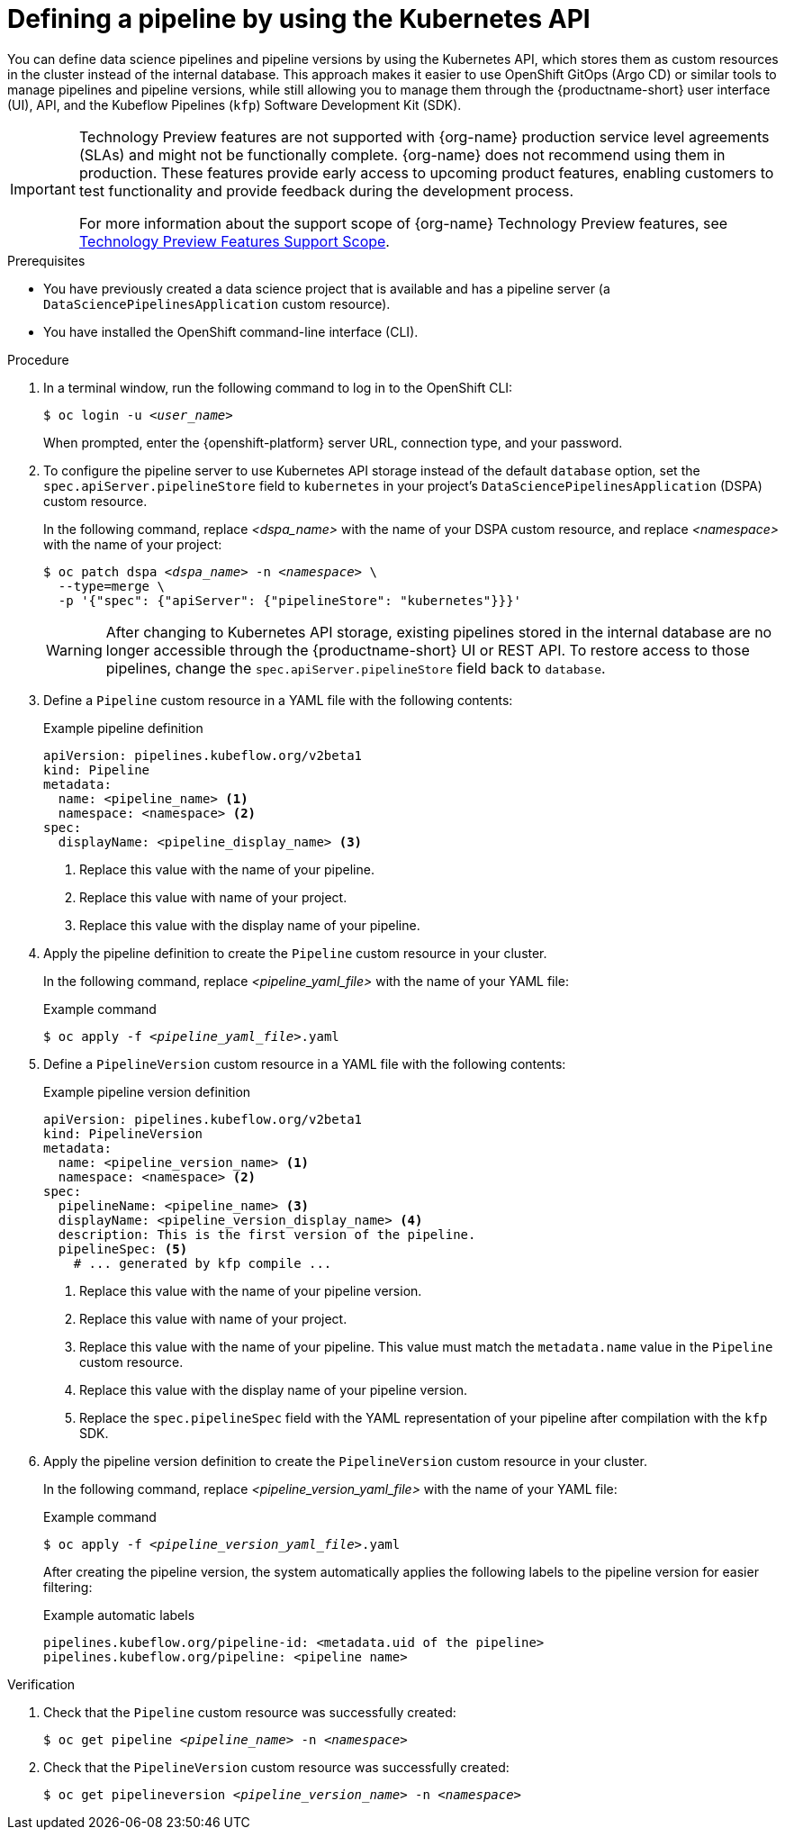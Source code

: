 :_module-type: PROCEDURE

[id="defining-a-pipeline-by-using-the-kubernetes-api_{context}"]
= Defining a pipeline by using the Kubernetes API

[role='_abstract']

You can define data science pipelines and pipeline versions by using the Kubernetes API, which stores them as custom resources in the cluster instead of the internal database. This approach makes it easier to use OpenShift GitOps (Argo CD) or similar tools to manage pipelines and pipeline versions, while still allowing you to manage them through the {productname-short} user interface (UI), API, and the Kubeflow Pipelines (`kfp`) Software Development Kit (SDK).

ifndef::upstream[]
[IMPORTANT]
====
ifdef::self-managed[]
Defining pipeline versions by using the Kubernetes API is currently available in {productname-long} {vernum} as a Technology Preview feature.
endif::[]
ifdef::cloud-service[]
Defining pipeline versions by using the Kubernetes API is currently available in {productname-long} as a Technology Preview feature.
endif::[]
Technology Preview features are not supported with {org-name} production service level agreements (SLAs) and might not be functionally complete.
{org-name} does not recommend using them in production.
These features provide early access to upcoming product features, enabling customers to test functionality and provide feedback during the development process.

For more information about the support scope of {org-name} Technology Preview features, see link:https://access.redhat.com/support/offerings/techpreview/[Technology Preview Features Support Scope].
====
endif::[]

.Prerequisites
* You have previously created a data science project that is available and has a pipeline server (a `DataSciencePipelinesApplication` custom resource).
* You have installed the OpenShift command-line interface (CLI).

.Procedure

. In a terminal window, run the following command to log in to the OpenShift CLI:
+
[source,subs="+quotes"]
----
$ oc login -u __<user_name>__
----
+
When prompted, enter the {openshift-platform} server URL, connection type, and your password.


. To configure the pipeline server to use Kubernetes API storage instead of the default `database` option, set the `spec.apiServer.pipelineStore` field to `kubernetes` in your project's `DataSciencePipelinesApplication` (DSPA) custom resource.
+
In the following command, replace __<dspa_name>__ with the name of your DSPA custom resource, and replace __<namespace>__ with the name of your project:
+
[source,subs="+quotes"]
----
$ oc patch dspa __<dspa_name>__ -n __<namespace>__ \
  --type=merge \
  -p '{"spec": {"apiServer": {"pipelineStore": "kubernetes"}}}'
----
+
[WARNING]
====
After changing to Kubernetes API storage, existing pipelines stored in the internal database are no longer accessible through the {productname-short} UI or REST API. To restore access to those pipelines, change the `spec.apiServer.pipelineStore` field back to `database`.
====

. Define a `Pipeline` custom resource in a YAML file with the following contents:
+
.Example pipeline definition
[source,yaml]
----
apiVersion: pipelines.kubeflow.org/v2beta1
kind: Pipeline
metadata:
  name: <pipeline_name> <1>
  namespace: <namespace> <2>
spec:
  displayName: <pipeline_display_name> <3>
----
<1> Replace this value with the name of your pipeline.
<2> Replace this value with name of your project.
<3> Replace this value with the display name of your pipeline.

. Apply the pipeline definition to create the `Pipeline` custom resource in your cluster.
+
In the following command, replace __<pipeline_yaml_file>__ with the name of your YAML file:
+
.Example command
[source,subs="+quotes"]
----
$ oc apply -f __<pipeline_yaml_file>__.yaml
----

. Define a `PipelineVersion` custom resource in a YAML file with the following contents:
+
.Example pipeline version definition
[source,yaml]
----
apiVersion: pipelines.kubeflow.org/v2beta1
kind: PipelineVersion
metadata:
  name: <pipeline_version_name> <1>
  namespace: <namespace> <2>
spec:
  pipelineName: <pipeline_name> <3>
  displayName: <pipeline_version_display_name> <4>
  description: This is the first version of the pipeline.
  pipelineSpec: <5>
    # ... generated by kfp compile ...
----
<1> Replace this value with the name of your pipeline version.
<2> Replace this value with name of your project.
<3> Replace this value with the name of your pipeline. This value must match the `metadata.name` value in the `Pipeline` custom resource.
<4> Replace this value with the display name of your pipeline version.
<5> Replace the `spec.pipelineSpec` field with the YAML representation of your pipeline after compilation with the `kfp` SDK.

. Apply the pipeline version definition to create the `PipelineVersion` custom resource in your cluster.
+
In the following command, replace __<pipeline_version_yaml_file>__ with the name of your YAML file:
+
.Example command
[source,subs="+quotes"]
----
$ oc apply -f __<pipeline_version_yaml_file>__.yaml
----
+
After creating the pipeline version, the system automatically applies the following labels to the pipeline version for easier filtering: 
+
.Example automatic labels
[source,yaml]
----
pipelines.kubeflow.org/pipeline-id: <metadata.uid of the pipeline>
pipelines.kubeflow.org/pipeline: <pipeline name>
----

.Verification
. Check that the `Pipeline` custom resource was successfully created:
+
[source,subs="+quotes"]
----
$ oc get pipeline __<pipeline_name>__ -n __<namespace>__
----

. Check that the `PipelineVersion` custom resource was successfully created:
+
[source,subs="+quotes"]
----
$ oc get pipelineversion __<pipeline_version_name>__ -n __<namespace>__
----